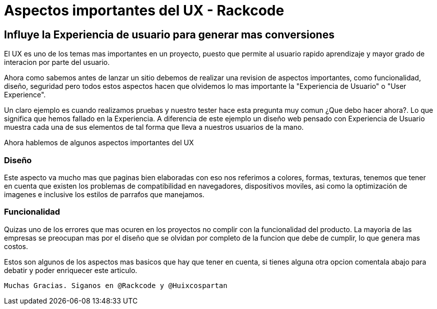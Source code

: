 = Aspectos importantes del UX - Rackcode 
:hp-image: https://picjumbo.imgix.net/HNCK8458.jpg?q=40&w=1650&sharp=30
:hp-tags: UX, User Experience, Experiencia de Usuario, Rackcode

== Influye la Experiencia de usuario para generar mas conversiones

El UX es uno de los temas mas importantes en un proyecto, puesto que permite al usuario rapido aprendizaje y mayor grado de interacion por parte del usuario.

Ahora como sabemos antes de lanzar un sitio debemos de realizar una revision de aspectos importantes, como funcionalidad, diseño, seguridad pero todos estos aspectos hacen que olvidemos lo mas importante la "Experiencia de Usuario" o "User Experience".

Un claro ejemplo es cuando realizamos pruebas y nuestro tester hace esta pregunta muy comun ¿Que debo hacer ahora?. Lo que significa que hemos fallado en la Experiencia. A diferencia de este ejemplo un diseño web pensado con Experiencia de Usuario muestra cada una de sus elementos de tal forma que lleva a nuestros usuarios de la mano. 

Ahora hablemos de algunos aspectos importantes del UX

=== Diseño 

Este aspecto va mucho mas que paginas bien elaboradas con eso nos referimos a colores, formas, texturas, tenemos que tener en cuenta que existen los problemas de compatibilidad en navegadores, dispositivos moviles, asi como la optimización de imagenes e inclusive los estilos de parrafos que manejamos.


=== Funcionalidad

Quizas uno de los errores que mas ocuren en los proyectos no complir con la funcionalidad del producto. La mayoria de las empresas se preocupan mas por el diseño que se olvidan por completo de la funcion que debe de cumplir, lo que genera mas costos.


Estos son algunos de los aspectos mas basicos que hay que tener en cuenta, si tienes alguna otra opcion comentala abajo para debatir y poder enriquecer este articulo.

 Muchas Gracias. Siganos en @Rackcode y @Huixcospartan